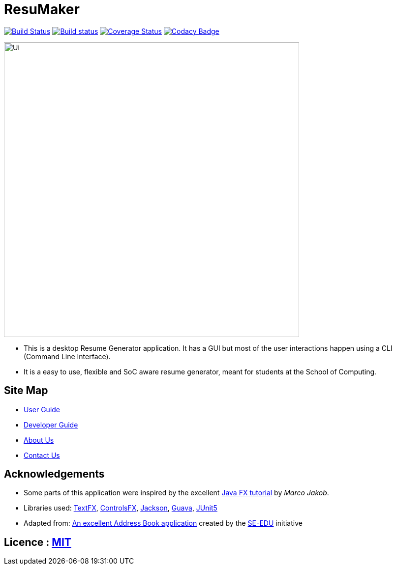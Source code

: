 = ResuMaker

ifdef::env-github,env-browser[:relfileprefix: docs/]

https://travis-ci.org/CS2103-AY1819S1-W17-1/main[image:https://travis-ci.org/CS2103-AY1819S1-W17-1/main.svg?branch=master["Build Status", link="https://travis-ci.org/CS2103-AY1819S1-W17-1/main"]]
https://ci.appveyor.com/project/anubh-v/main-6mx97[image:https://ci.appveyor.com/api/projects/status/7ge0ty51hokyqkpy/branch/master?svg=true[Build status]]
https://coveralls.io/github/CS2103-AY1819S1-W17-1/main?branch=master[image:https://coveralls.io/repos/github/CS2103-AY1819S1-W17-1/main/badge.svg?branch=master[Coverage Status]]
https://www.codacy.com/app/anubh-v/main?utm_source=github.com&amp;utm_medium=referral&amp;utm_content=CS2103-AY1819S1-W17-1/main&amp;utm_campaign=Badge_Grade[image:https://api.codacy.com/project/badge/Grade/a03ee3703b9b464da2449893052e8532[Codacy Badge]]

ifdef::env-github[]
image::docs/images/Ui.png[width="600"]
endif::[]

ifndef::env-github[]
image::images/Ui.png[width="600"]
endif::[]

* This is a desktop Resume Generator application. It has a GUI but most of the user interactions happen using a CLI (Command Line Interface).
* It is a easy to use, flexible and SoC aware resume generator, meant for students at the School of Computing.

== Site Map

* <<UserGuide#, User Guide>>
* <<DeveloperGuide#, Developer Guide>>
* <<AboutUs#, About Us>>
* <<ContactUs#, Contact Us>>

== Acknowledgements

* Some parts of this application were inspired by the excellent http://code.makery.ch/library/javafx-8-tutorial/[Java FX tutorial] by
_Marco Jakob_.
* Libraries used: https://github.com/TestFX/TestFX[TextFX], https://bitbucket.org/controlsfx/controlsfx/[ControlsFX], https://github.com/FasterXML/jackson[Jackson], https://github.com/google/guava[Guava], https://github.com/junit-team/junit5[JUnit5]
* Adapted from: https://github.com/se-edu/addressbook-level4[An excellent Address Book application] created by the https://se-edu.github.io/[SE-EDU] initiative

== Licence : link:LICENSE[MIT]

